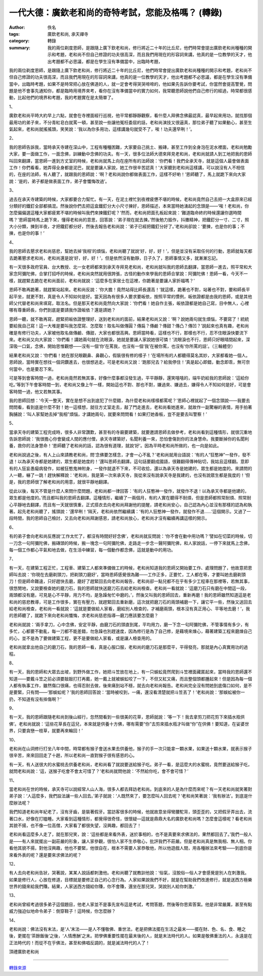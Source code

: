 一代大德：廣欽老和尚的奇特考試，您能及格嗎？ (轉錄)
###################################################

:author: 佚名
:tags: 廣欽老和尚, 承天禪寺
:category: 轉錄
:summary: 我的兩位剃度恩師，是跟隨上廣下欽老和尚，修行將近二十年的比丘尼，他們時常會提出廣欽老和尚種種的開示和考題，老和尚不但自己修證的功夫很高深，而且我們用現在的形容詞來講，他真的是一位教學的天才，他出考題都不必思議，都是在學生沒有準備當中，出臨時考題，


我的兩位剃度恩師，是跟隨上廣下欽老和尚，修行將近二十年的比丘尼，他們時常會提出廣欽老和尚種種的開示和考題，老和尚不但自己修證的功夫很高深，而且我們用現在的形容詞來講，他真的是一位教學的天才，他出考題都不必思議，都是在學生沒有準備當中，出臨時考題，如果不是時常把心放在佛道的人，就一定會考得哭哭啼啼的，他如果先告訴你要考試，你當然會提高警覺，問題是他不會事先通知你，都是臨時用境界來考，看你在沒有準備當中的實力如何，我常聽恩師說他們自己修行的經過，時常都很感動，比起他們的境界和考題，我的考題實在是太簡單了。


1、

廣欽老和尚平時大約早上六點，就會在寺裡面經行巡視，他平常都靜靜觀察，看什麼人拜佛念佛最認真，最早起來用功，就找那個最用功的弟子來，不分青紅皂白就罵一頓，甚至說一些讓他冤枉委屈的話，老和尚演技又很逼真，那位弟子聽了如果動心，甚至生氣起來，老和尚就搖搖頭，笑笑說：‘我以為你多用功，這樣講幾句就受不了，唉！功夫還早咧！’。

2、

我的恩師告訴我，當時承天寺建在深山中，工程有種種困難，大家要自己挑土、搬磚，甚至工作到全身泡在泥水裡面，老和尚勉勵大家，要一面做工作，一面念佛，訓練動中念佛的功夫。有一天，很多位法師大德來拜見老和尚，老和尚就請人到工地把我的恩師叫回來翻譯，當恩師一進到方丈室的時候，老和尚就馬上向在座所有的法師說：‘你們看！我們全承天寺，就是這個人最會做表面工作！你們看看，她弄得全身都是泥巴，就是要讓人家說，她工作很辛苦認真！’大家聽到老和尚這樣講，可以說沒有人不相信的，在座的法師，有人聽了，就跟我的恩師說：‘啊？老和尚說你都做表面工作，這樣不好喲！’恩師聽了，馬上就跪下來向大家說：‘是的，弟子都是做表面工作，弟子會懺悔改過’。

3、

過去在承天寺建築的時候，大家都要合力幫忙。有一天，在泥土裡忙到夜裡疲憊不堪的時候，老和尚竟然自己去把一大盒原來已經分類好的鐵釘全部都搞混。然後說你們去把這盒鐵釘分大小尺寸揀好，恩師描述，本來當時她湧起的念頭是——‘唉！老和尚，你怎麼偏偏選這種大家都疲累不堪的時候叫我們來揀鐵釘呢？’然而，老和尚把面孔板起來說：‘難道臨命終的時候還讓你選時間嗎？’恩師當時馬上跪下來，懂得老和尚的意思，回答說：‘弟子現在就去揀。’然後勉力振作，抖擻精神，把鐵釘分一寸、二寸，照大小分類，揀到半夜，才把鐵釘都分好，然後去報告老和尚說：‘弟子已經把鐵釘分好了。’老和尚卻說：‘要揀，也是你的事；不揀，也是你的事！’

4、

我的恩師去懇求老和尚慈悲，幫她去掉‘我相’的煩惱，老和尚聽了就說‘好，好，好！’，但是並沒有采取任何的行動，恩師就每天都去跪著懇求老和尚，老和尚還是說‘好，好，好！’，但是依然沒有動靜，日子久了，恩師事情又多，就漸漸忘記。



有一天很多政府官員、台大教授、北一女老師都來到承天寺拜見老和尚，老和尚就叫我的恩師去翻譯，當恩師一進去，照平常和大家念阿彌陀佛，合掌打招呼的時候，老和尚突然就用很誇張，古怪的動作來學我的恩師合掌說：阿彌陀佛！恩師一看，今天不一樣，就趕緊去跪在老和尚面前，老和尚就說：‘這麼多在家居士在這裡，你跪著是要讓人家折福嗎？’



恩師不敢再跪著，就趕緊站起來。老和尚反說：‘你大膽！竟然站得比師長還高！’就這樣，跪著也不對，站著也不對，要和師長平起平坐，就更不對，真是令人不知如何是好。當天因為有很多人要求要皈依，按照平常的慣例，皈依證都是由我的恩師，或是其他師父代替老和尚來填寫，取法名。但是那天老和尚竟然向大家說：‘你們看！她自作主張，皈依證都是她自己寫，目中無人，心裡哪有尊重師長，你們到底是要請我作證皈依？還是請她？



恩師一聽，就不敢再寫，趕緊把皈依證整理好，送到老和尚的面前，結果老和尚又說：‘啊？說她兩句就生煩惱，不要寫了！統統要給我自己寫！這一大堆是要叫我怎麼寫、怎麼取！取名叫做傳圓？傳扁？傳鹼？傳甜？傳凸？傳凹？’說起來也真有趣，老和尚確是有修行功夫，人家被他取名做傳鹼、傳甜，大家也都很高興。恩師當時看，這樣也不行，那樣也不行，忍不住眼淚快要流下來。老和尚又向大家說：‘你們看！講她兩句就在流眼淚，她就是要讓人家說她很可憐！’流眼淚也不行，恩師只好眼晴閉起來，深深吸一口氣，念佛，開始思惟觀想——沒有一個‘你’在罵我，也沒有一個‘我’在被你罵，也沒有‘你所罵的話’。（三輪體空）


結果老和尚又說：‘你們看！她在那兒眼觀鼻、鼻觀心，假裝很有修的樣子！’在場所有的人都聽得莫名其妙，大家都看她一個人。恩師說，當時實在想找一個洞鑽進去，也很想逃走。可是老和尚又說：‘跑那兒去？給我停住！’真是起心即錯，動念即乖，無可奈何當中，也是要忍下來。


可是等到會客時間一過，老和尚竟然若無其事，好像什麼事都沒發生過，平平靜靜，還笑嘻嘻的，端牛奶給我的恩師說：‘這給你吃。’等到下午會客時間一到，老和尚又像上午一樣，開始這也不對、那也不對，嫌過來、嫌過去，嫌得令人不知如何是好，可是會客時間一過，他又若無其事。


我的恩師回想：‘今天一整天，實在是想不出到底犯了什麼錯，為什麼老和尚樣樣都罵呢？’恩師心裡就起了一個念頭說——我要去問問看，看到底是什麼不對！她一這樣想，就往方丈室走去，敲了門走進去，老和尚看她進來，就故作一副驚嚇的表情，用手拍著胸脯說：‘叫人家幫她去掉“我相”煩惱，才講她兩句，就要來問問看！如果打她香板，豈不是要去叫警察！’

5、

當承天寺的建築工程完成時，很多人非常讚歎，甚至有的寺廟要建築，就要邀請恩師去做參考，老和尚看到這種情形，就很沉重地告訴恩師說：‘我很擔心你會變成人間的應付僧，承天寺建築好，名聞利養一來，恐怕會傷到你的法身慧命。我要斷掉你的名聞利養，救你的法身慧命！’恩師聽了老和尚的話，認為很有道理，就說‘好’。因為平時老和尚所做的，也一向是如此。


老和尚說過之後，有人上山來請教老和尚，問‘念佛要怎樣念，才會一心不亂？’老和尚就用台語說：‘有的人“狂憨神”一發作，發不退！以為承天寺都是她建的，眾生都是她度的！’還叫恩師去翻譯。這句話要翻成國語，很難翻得傳神貼切，我姑且這樣翻。意即有的人狂妄愚癡病發作，如被狂憨鬼神附身，一發作就退不下來，不可收拾，還以為承天寺是她建的，眾生都是她度的。來請問的人一聽，嚇了一跳！趕快解釋說：‘老和尚，我是第一次來承天寺，我從來沒有說承天寺是我建的，也沒有說眾生都是我度的！’但是，我的恩師很了解老和尚的用意，就很平靜地翻譯。


從此以後，每天不管是什麼人來問什麼問題，老和尚都一律回答：‘有的人狂憨神一發作，就發作不退！以為承天寺都是他建的，眾生都是他度的。’而且都叫我的恩師去翻譯。這種情形，繼續了一兩個月，有的人實在聽得不耐煩，但是恩師都照常耐煩、照常耐心平靜地去翻譯，而且有一天就很慎重，正式搭衣去向老和尚拜謝他的提醒，請老和尚安心，自己認為內心並沒有那樣的認為和執著。起先老和尚聽了，搖頭說：‘還早咧！’隔天，老和尚依然繼續講：‘有的人狂憨神一發作，就發作不退......’這個開示。又過了一段時間，我的恩師自己檢討，又去向老和尚拜謝感恩，請老和尚放心，老和尚才沒有繼續再講這樣的開示。

6、

有的弟子會向老和尚反應說‘工作太忙了，都沒有時間好好念佛’，老和尚就反問說：‘你不會在動中用功嗎？’譬如在切菜的時候，切一刀念一句阿彌陀佛，搬磚頭的時候，搬一塊念一句阿彌陀佛，走路走一步念一聲阿彌陀佛，和人家說話，一停下來就馬上念佛，每一個工作都心平氣和地去做，在生活中練習，每一個動作都念佛，這就是動中的用功。

7、

有一天，在建築工程正忙，工程車、建築工人都來準備做工的時候，老和尚知道我的恩師又開始要工作、處理問題了，他故意把恩師叫去說：‘你現在去磨剃頭刀，把剃頭刀磨好’，當時恩師感覺很為難——工作正多，正要忙，工人都在等，才要叫她去磨剃頭刀！但是師命難違，只好趕快去磨，磨好了趕緊回去向老和尚報告，老和尚卻一點兒都不在乎有多少工程車在那裡等，若無其事，很悠閒地，又說要檢查她的磨刀石，我的恩師就快送磨刀石去給老和尚檢查。老和尚一看就說：‘這磨刀石只有磨在中間這一段，兩頭都沒有磨，可見是心不平靜，用力不均，是急躁匆忙中磨的。’，然後又叫我的恩師回去，重新再磨！我的恩師雖然知道這是老和尚的慈悲教導，可是工作很多，實在有壓力，就趕緊回去重新磨，這次就把磨刀石的兩頭補磨一下，讓它平一些，然後又送回去給老和尚檢查，老和尚一看就說：‘這就是要做給人家看，磨給別人檢查的，才補磨兩頭，根本沒有真正用心、平等地去磨！’，我的恩師聽了，就跪下來向老和尚懺悔，求老和尚慈悲指導—磨刀應該要怎麼磨？


老和尚就說：‘兩手拿刀，心中念佛，安定平靜，由磨刀石的頭直到尾，平均用力，磨一下念一句阿彌陀佛，不管事情有多少，有多忙，心都要不動亂，每一刀都不能差錯，勿急躁也別趕速度，因為修行是為了自己修，是藉境來煉心，藉著建築工程來磨煉自己的心，並不是為了要做建築工程，更不是要做給人家看，或是讓人檢查用的。


老和尚就拿出他自己的磨刀石，我的恩師一看，真是心服口服，老和尚的磨刀石是那麼平，平得發亮，那就是內心真實用功的過程。

8、

有一天，我的恩師和大眾去出坡，到野外做工作，她把斗笠放在地上，有一只蜈蚣竟然爬到斗笠裡面藏匿起來，當時我的恩師還不知道——要戴斗笠之前必須要敲敲打打再戴，她一戴上就被蜈蚣咬了一下，不但又紅又痛，而且整個頭都腫起來！但是因為每一個人都有執事工作，雖然傷口很痛，也得忍耐去做，後來痛到站不穩，就去向老和尚報告。老和尚完全沒有問她到底傷口如何，是不是要緊，只有問——‘那蜈蚣呢？’我的恩師回答說：‘當時被咬到，一痛，還沒看清楚就把斗笠丟了！’老和尚說：‘那蜈蚣被你一扔，不知道有沒有摔傷啊？’

9、

有一天，我的恩師跟隨老和尚到後山經行，忽然間看到一些很美的花草，恩師就說：‘等一下！我去拿剪刀把花剪下來插水瓶供佛’。老和尚就說：‘這些花草長在這兒，本來就是供養十方佛，哪有需要“你”去剪來插水瓶才叫做“你”在供佛！要知道，在娑婆世界，只要貪戀一枝草，就要再來輪回！’

10、

老和尚在山洞修行打坐八年中間，時常都有猴子會送水果去供養他，猴子的手一次只能拿一顆水果，如果送十顆水果，就表示猴子很辛苦，來來回回走了十趟，所以老和尚一直對猴子很有感恩的心。

有一天，有人送很大的水蜜桃去供養老和尚，老和尚看了就說要送給猴子吃。弟子一看，是這麼大的水蜜桃，竟然要送給猴子吃，就問老和尚說：‘這，送猴子吃會不會太可惜了？’老和尚就問他說：‘不然給你吃，會不會可惜？’

11、

當老和尚在世的時候，承天寺可以說經常人山人海，很多人都去拜訪老和尚。到底來的人是為什麼而來呢？有一天老和尚就笑著對弟子說：‘人這麼多，我們設法讓一些人回去。’弟子就說：‘人既然來了，要怎麼叫人回去呢？’老和尚笑著說：‘我有辦法’。到底是什麼辦法呢？


我們知道老和尚年紀老了，沒有牙齒，是裝著假牙。當訪客很多的時候，他就故意坐得彎腰駝背，頭歪歪的，又把假牙弄出去，流著口水，好像在打瞌睡。大家看到這種情形，都覺得很奇怪，很懷疑—這就是鼎鼎大名的廣欽老和尚嗎？怎麼會這樣呢？看老和尚其貌不揚，也不像一位高僧，大家看了都很失望，沒興趣，都回去了！


老和尚看這麼多人走了，就在那兒笑，說：‘這些都是來看外表，迷於事相的，也不是真要來求佛法的，果然都回去了。’我們一般人是——有人來就擺出一副莊嚴的形象，讓人家參觀，很怕人家不生恭敬心，批評我們不莊嚴。但是老和尚真是無我相、無人相。你看他其貌不揚，對他沒興趣，他也不要緊，他很自在，根本不需要人家恭敬他，所以他遊戲人間，用各種辦法來考驗——到底你是來看外表的呢？還是要來求佛法的呢？

12、

有人去向老和尚告狀，哭著說，某某人說話都刺激他。老和尚聽了就教訓他說：‘俗氣，沒脫俗—俗人才會感覺是別人在刺激我。如果是修行人，心放在修道，目標就是要修正自己的心念行為。人家如果說我們不好，就是在幫助我們改進修行，就是送西方極樂世界的錢來給我們賺。結果，人家送西方錢給你賺，你不會賺，還坐在那兒哭，哭說別人給你刺激。’

13、

老和尚曾經考過很多弟子這個題目，他老人家並不是事先宣布這是考試，考問答題，然後等你思索答案。他是非常嚴厲，甚至有點威力強迫似地命令弟子：倒穿鞋子！這時候，你怎麼辦？

14、

老和尚說：佛法沒有末法，是‘人’末法——是人不懂敬佛、重世法，老是把佛法擺在生活之最末——擺在財、色、名、食、睡之後，更擺在‘茶餘飯後’之後，‘人情應酬’之末。把學佛重要性擺在最末後的人，就是末法時代的人。如果是敬佛重法的人，永遠是在正法時代的！而從不在乎佛法，甚至和佛唱反調的，就是滅法時代的人了！


頂禮廣欽老和尚

----

`轉錄來源 <http://big5.xuefo.net/nr/article1/14906.html>`_
